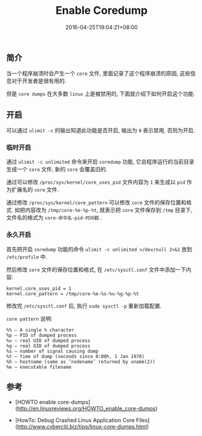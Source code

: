 #+HUGO_BASE_DIR: ../
#+HUGO_SECTION: post
#+SEQ_TODO: TODO NEXT DRAFT DONE
#+FILETAGS: post
#+OPTIONS:   *:t <:nil timestamp:nil toc:nil ^:{}
#+HUGO_AUTO_SET_LASTMOD: t
#+TITLE: Enable Coredump
#+DATE: 2016-04-25T19:04:21+08:00
#+HUGO_TAGS: coredump
#+HUGO_CATEGORIES: BLOG
#+HUGO_DRAFT: false

** 简介

当一个程序崩溃时会产生一个 =core= 文件, 里面记录了这个程序崩溃的原因, 这些信息对于开发者是很有用的.

但是 =core dumps= 在大多数 =linux= 上是被禁用的, 下面就介绍下如何开启这个功能.


** 开启

可以通过 =ulimit -c= 的输出知道此功能是否开启, 输出为 =0= 表示禁用, 否则为开启.

*** 临时开启

通过 =ulimit -c unlimited= 命令来开启 =coredump= 功能, 它会程序运行的当前目录生成一个 =core= 文件, 新的 =core= 会覆盖旧的.

通过可以修改 =/proc/sys/kernel/core_uses_pid= 文件内容为 =1= 来生成以 =pid= 作为扩展名的 =core= 文件.

通过修改 =/proc/sys/kernel/core_pattern= 可以修改 =core= 文件的保存位置和格式. 如把内容改为 =/tmp/core-%e-%p-%t=, 就表示把 =core= 文件保存到 =/tmp= 目录下, 文件名的格式为 =core-命令名-pid-时间戳= .

*** 永久开启

首先把开启 =coredump= 功能的命令 =ulimit -c unlimited >/dev/null 2>&1= 放到 =/etc/profile= 中.

然后修改 =core= 文件的保存位置和格式, 在 =/etc/sysctl.conf= 文件中添加一下内容:

#+BEGIN_SRC shell
kernel.core_uses_pid = 1
kernel.core_pattern = /tmp/core-%e-%s-%u-%g-%p-%t
#+END_SRC

修改完 =/etc/sysctl.conf= 后, 执行 =sudo sysctl -p= 重新加载配置.

=core pattern= 说明:

#+BEGIN_SRC shell
%% – A single % character
%p – PID of dumped process
%u – real UID of dumped process
%g – real GID of dumped process
%s – number of signal causing dump
%t – time of dump (seconds since 0:00h, 1 Jan 1970)
%h – hostname (same as ’nodename’ returned by uname(2))
%e – executable filename
#+END_SRC

** 参考

- [HOWTO enable core-dumps](http://en.linuxreviews.org/HOWTO_enable_core-dumps)

- [HowTo: Debug Crashed Linux Application Core Files](http://www.cyberciti.biz/tips/linux-core-dumps.html)
